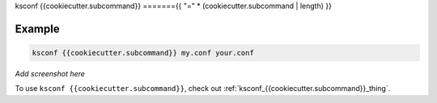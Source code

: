 ..  _ksconf_cmd_{{cookiecutter.subcommand}}:


ksconf {{cookiecutter.subcommand}}
======={{ "=" * (cookiecutter.subcommand | length) }}


.. argparse::
    :module: ksconf.__main__
    :func: build_cli_parser
    :path: {{cookiecutter.subcommand}}
    :nodefault:



Example
-------

..  code-block:: sh

    ksconf {{cookiecutter.subcommand}} my.conf your.conf



*Add screenshot here*

To use ``ksconf {{cookiecutter.subcommand}}``, check out :ref:`ksconf_{{cookiecutter.subcommand}}_thing`.
